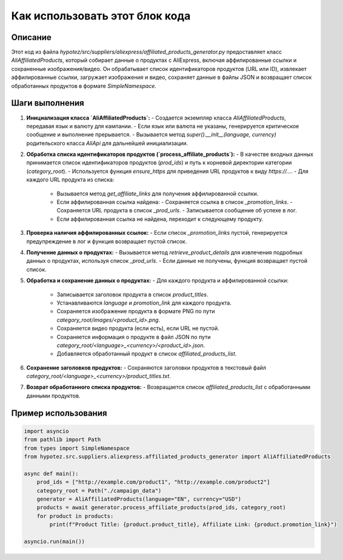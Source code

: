Как использовать этот блок кода
=========================================================================================

Описание
-------------------------
Этот код из файла `hypotez/src/suppliers/aliexpress/affiliated_products_generator.py` предоставляет класс `AliAffiliatedProducts`, который собирает данные о продуктах с AliExpress, включая аффилированные ссылки и сохраненные изображения/видео. Он обрабатывает список идентификаторов продуктов (URL или ID), извлекает аффилированные ссылки, загружает изображения и видео, сохраняет данные в файлы JSON и возвращает список обработанных продуктов в формате `SimpleNamespace`.

Шаги выполнения
-------------------------
1. **Инициализация класса `AliAffiliatedProducts`:**
   - Создается экземпляр класса `AliAffiliatedProducts`, передавая язык и валюту для кампании.
   - Если язык или валюта не указаны, генерируется критическое сообщение и выполнение прерывается.
   - Вызывается метод `super().__init__(language, currency)` родительского класса `AliApi` для дальнейшей инициализации.

2. **Обработка списка идентификаторов продуктов (`process_affiliate_products`):**
   - В качестве входных данных принимается список идентификаторов продуктов (`prod_ids`) и путь к корневой директории категории (`category_root`).
   - Используется функция `ensure_https` для приведения URL продуктов к виду `https://...`.
   - Для каждого URL продукта из списка:
     - Вызывается метод `get_affiliate_links` для получения аффилированной ссылки.
     - Если аффилированная ссылка найдена:
       - Сохраняется ссылка в список `_promotion_links`.
       - Сохраняется URL продукта в список `_prod_urls`.
       - Записывается сообщение об успехе в лог.
     - Если аффилированная ссылка не найдена, переходит к следующему продукту.

3. **Проверка наличия аффилированных ссылок:**
   - Если список `_promotion_links` пустой, генерируется предупреждение в лог и функция возвращает пустой список.

4. **Получение данных о продуктах:**
   - Вызывается метод `retrieve_product_details` для извлечения подробных данных о продуктах, используя список `_prod_urls`.
   - Если данные не получены, функция возвращает пустой список.

5. **Обработка и сохранение данных о продуктах:**
   - Для каждого продукта и аффилированной ссылки:
     - Записывается заголовок продукта в список `product_titles`.
     - Устанавливаются `language` и `promotion_link` для каждого продукта.
     - Сохраняется изображение продукта в формате PNG по пути `category_root/images/<product_id>.png`.
     - Сохраняется видео продукта (если есть), если URL не пустой.
     - Сохраняется информация о продукте в файл JSON по пути `category_root/<language>_<currency>/<product_id>.json`.
     - Добавляется обработанный продукт в список `affiliated_products_list`.

6. **Сохранение заголовков продуктов:**
   - Сохраняются заголовки продуктов в текстовый файл `category_root/<language>_<currency>/product_titles.txt`.

7. **Возврат обработанного списка продуктов:**
   - Возвращается список `affiliated_products_list` с обработанными данными продуктов.


Пример использования
-------------------------
.. code-block:: python

    import asyncio
    from pathlib import Path
    from types import SimpleNamespace
    from hypotez.src.suppliers.aliexpress.affiliated_products_generator import AliAffiliatedProducts

    async def main():
        prod_ids = ["http://example.com/product1", "http://example.com/product2"]
        category_root = Path("./campaign_data")
        generator = AliAffiliatedProducts(language="EN", currency="USD")
        products = await generator.process_affiliate_products(prod_ids, category_root)
        for product in products:
            print(f"Product Title: {product.product_title}, Affiliate Link: {product.promotion_link}")

    asyncio.run(main())